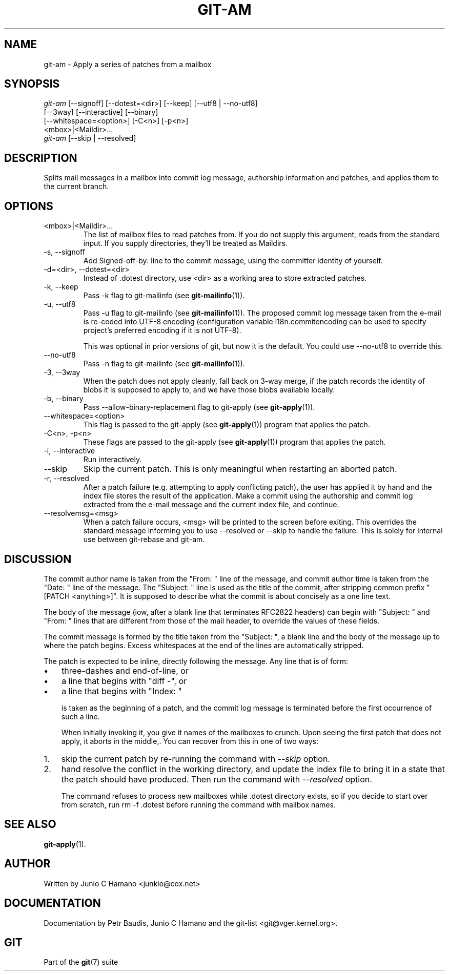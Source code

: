 .\" ** You probably do not want to edit this file directly **
.\" It was generated using the DocBook XSL Stylesheets (version 1.69.1).
.\" Instead of manually editing it, you probably should edit the DocBook XML
.\" source for it and then use the DocBook XSL Stylesheets to regenerate it.
.TH "GIT\-AM" "1" "12/13/2007" "Git 1.5.4.rc0" "Git Manual"
.\" disable hyphenation
.nh
.\" disable justification (adjust text to left margin only)
.ad l
.SH "NAME"
git\-am \- Apply a series of patches from a mailbox
.SH "SYNOPSIS"
.sp
.nf
\fIgit\-am\fR [\-\-signoff] [\-\-dotest=<dir>] [\-\-keep] [\-\-utf8 | \-\-no\-utf8]
         [\-\-3way] [\-\-interactive] [\-\-binary]
         [\-\-whitespace=<option>] [\-C<n>] [\-p<n>]
         <mbox>|<Maildir>\&...
\fIgit\-am\fR [\-\-skip | \-\-resolved]
.fi
.SH "DESCRIPTION"
Splits mail messages in a mailbox into commit log message, authorship information and patches, and applies them to the current branch.
.SH "OPTIONS"
.TP
<mbox>|<Maildir>\&...
The list of mailbox files to read patches from. If you do not supply this argument, reads from the standard input. If you supply directories, they'll be treated as Maildirs.
.TP
\-s, \-\-signoff
Add Signed\-off\-by: line to the commit message, using the committer identity of yourself.
.TP
\-d=<dir>, \-\-dotest=<dir>
Instead of .dotest directory, use <dir> as a working area to store extracted patches.
.TP
\-k, \-\-keep
Pass \-k flag to git\-mailinfo (see \fBgit\-mailinfo\fR(1)).
.TP
\-u, \-\-utf8
Pass \-u flag to git\-mailinfo (see \fBgit\-mailinfo\fR(1)). The proposed commit log message taken from the e\-mail is re\-coded into UTF\-8 encoding (configuration variable i18n.commitencoding can be used to specify project's preferred encoding if it is not UTF\-8).

This was optional in prior versions of git, but now it is the default. You could use \-\-no\-utf8 to override this.
.TP
\-\-no\-utf8
Pass \-n flag to git\-mailinfo (see \fBgit\-mailinfo\fR(1)).
.TP
\-3, \-\-3way
When the patch does not apply cleanly, fall back on 3\-way merge, if the patch records the identity of blobs it is supposed to apply to, and we have those blobs available locally.
.TP
\-b, \-\-binary
Pass \-\-allow\-binary\-replacement flag to git\-apply (see \fBgit\-apply\fR(1)).
.TP
\-\-whitespace=<option>
This flag is passed to the git\-apply (see \fBgit\-apply\fR(1)) program that applies the patch.
.TP
\-C<n>, \-p<n>
These flags are passed to the git\-apply (see \fBgit\-apply\fR(1)) program that applies the patch.
.TP
\-i, \-\-interactive
Run interactively.
.TP
\-\-skip
Skip the current patch. This is only meaningful when restarting an aborted patch.
.TP
\-r, \-\-resolved
After a patch failure (e.g. attempting to apply conflicting patch), the user has applied it by hand and the index file stores the result of the application. Make a commit using the authorship and commit log extracted from the e\-mail message and the current index file, and continue.
.TP
\-\-resolvemsg=<msg>
When a patch failure occurs, <msg> will be printed to the screen before exiting. This overrides the standard message informing you to use \-\-resolved or \-\-skip to handle the failure. This is solely for internal use between git\-rebase and git\-am.
.SH "DISCUSSION"
The commit author name is taken from the "From: " line of the message, and commit author time is taken from the "Date: " line of the message. The "Subject: " line is used as the title of the commit, after stripping common prefix "[PATCH <anything>]". It is supposed to describe what the commit is about concisely as a one line text.

The body of the message (iow, after a blank line that terminates RFC2822 headers) can begin with "Subject: " and "From: " lines that are different from those of the mail header, to override the values of these fields.

The commit message is formed by the title taken from the "Subject: ", a blank line and the body of the message up to where the patch begins. Excess whitespaces at the end of the lines are automatically stripped.

The patch is expected to be inline, directly following the message. Any line that is of form:
.TP 3
\(bu
three\-dashes and end\-of\-line, or
.TP
\(bu
a line that begins with "diff \-", or
.TP
\(bu
a line that begins with "Index: "

is taken as the beginning of a patch, and the commit log message is terminated before the first occurrence of such a line.

When initially invoking it, you give it names of the mailboxes to crunch. Upon seeing the first patch that does not apply, it aborts in the middle,. You can recover from this in one of two ways:
.TP 3
1.
skip the current patch by re\-running the command with \fI\-\-skip\fR option.
.TP
2.
hand resolve the conflict in the working directory, and update the index file to bring it in a state that the patch should have produced. Then run the command with \fI\-\-resolved\fR option.

The command refuses to process new mailboxes while .dotest directory exists, so if you decide to start over from scratch, run rm \-f .dotest before running the command with mailbox names.
.SH "SEE ALSO"
\fBgit\-apply\fR(1).
.SH "AUTHOR"
Written by Junio C Hamano <junkio@cox.net>
.SH "DOCUMENTATION"
Documentation by Petr Baudis, Junio C Hamano and the git\-list <git@vger.kernel.org>.
.SH "GIT"
Part of the \fBgit\fR(7) suite

